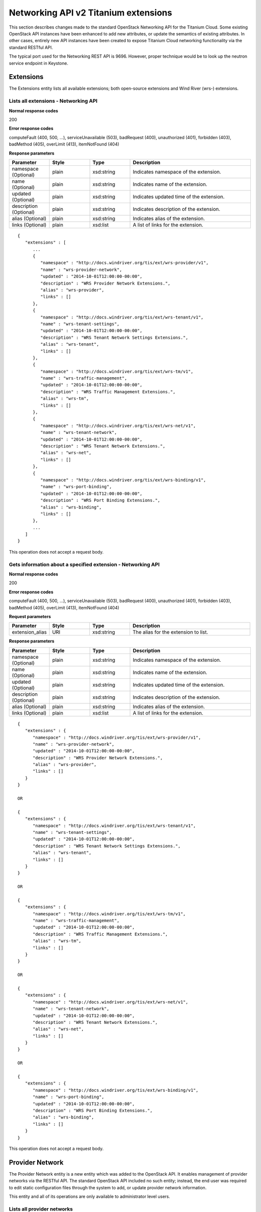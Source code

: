 ﻿====================================================
Networking API v2 Titanium extensions
====================================================

This section describes changes made to the standard OpenStack Networking
API for the Titanium Cloud. Some existing OpenStack API instances have
been enhanced to add new attributes, or update the semantics of existing
attributes. In other cases, entirely new API instances have been created
to expose Titanium Cloud networking functionality via the standard
RESTful API.

The typical port used for the Networking REST API is 9696. However,
proper technique would be to look up the neutron service endpoint in
Keystone.

-----------
Extensions
-----------

The Extensions entity lists all available extensions; both open-source
extensions and Wind River (wrs-) extensions.

*************************************
Lists all extensions - Networking API
*************************************

.. rest_method:: GET /v2.0/extensions

**Normal response codes**

200

**Error response codes**

computeFault (400, 500, ...), serviceUnavailable (503), badRequest (400),
unauthorized (401), forbidden (403), badMethod (405), overLimit (413),
itemNotFound (404)

**Response parameters**

.. csv-table::
   :header: "Parameter", "Style", "Type", "Description"
   :widths: 20, 20, 20, 60

   "namespace (Optional)", "plain", "xsd:string", "Indicates namespace of the extension."
   "name (Optional)", "plain", "xsd:string", "Indicates name of the extension."
   "updated (Optional)", "plain", "xsd:string", "Indicates updated time of the extension."
   "description (Optional)", "plain", "xsd:string", "Indicates description of the extension."
   "alias (Optional)", "plain", "xsd:string", "Indicates alias of the extension."
   "links (Optional)", "plain", "xsd:list", "A list of links for the extension."

::

   {
      "extensions" : [
         ...
         {
            "namespace" : "http://docs.windriver.org/tis/ext/wrs-provider/v1",
            "name" : "wrs-provider-network",
            "updated" : "2014-10-01T12:00:00-00:00",
            "description" : "WRS Provider Network Extensions.",
            "alias" : "wrs-provider",
            "links" : []
         },
         {
            "namespace" : "http://docs.windriver.org/tis/ext/wrs-tenant/v1",
            "name" : "wrs-tenant-settings",
            "updated" : "2014-10-01T12:00:00-00:00",
            "description" : "WRS Tenant Network Settings Extensions.",
            "alias" : "wrs-tenant",
            "links" : []
         },
         {
            "namespace" : "http://docs.windriver.org/tis/ext/wrs-tm/v1",
            "name" : "wrs-traffic-management",
            "updated" : "2014-10-01T12:00:00-00:00",
            "description" : "WRS Traffic Management Extensions.",
            "alias" : "wrs-tm",
            "links" : []
         },
         {
            "namespace" : "http://docs.windriver.org/tis/ext/wrs-net/v1",
            "name" : "wrs-tenant-network",
            "updated" : "2014-10-01T12:00:00-00:00",
            "description" : "WRS Tenant Network Extensions.",
            "alias" : "wrs-net",
            "links" : []
         },
         {
            "namespace" : "http://docs.windriver.org/tis/ext/wrs-binding/v1",
            "name" : "wrs-port-binding",
            "updated" : "2014-10-01T12:00:00-00:00",
            "description" : "WRS Port Binding Extensions.",
            "alias" : "wrs-binding",
            "links" : []
         },
         ...
      ]
   }

This operation does not accept a request body.

*************************************************************
Gets information about a specified extension - Networking API
*************************************************************

.. rest_method:: GET /v2.0/extensions/​{extension_alias}​

**Normal response codes**

200

**Error response codes**

computeFault (400, 500, ...), serviceUnavailable (503), badRequest (400),
unauthorized (401), forbidden (403), badMethod (405), overLimit (413),
itemNotFound (404)

**Request parameters**

.. csv-table::
   :header: "Parameter", "Style", "Type", "Description"
   :widths: 20, 20, 20, 60

   "extension_alias", "URI", "xsd:string", "The alias for the extension to list."

**Response parameters**

.. csv-table::
   :header: "Parameter", "Style", "Type", "Description"
   :widths: 20, 20, 20, 60

   "namespace (Optional)", "plain", "xsd:string", "Indicates namespace of the extension."
   "name (Optional)", "plain", "xsd:string", "Indicates name of the extension."
   "updated (Optional)", "plain", "xsd:string", "Indicates updated time of the extension."
   "description (Optional)", "plain", "xsd:string", "Indicates description of the extension."
   "alias (Optional)", "plain", "xsd:string", "Indicates alias of the extension."
   "links (Optional)", "plain", "xsd:list", "A list of links for the extension."

::

   {
      "extensions" : {
         "namespace" : "http://docs.windriver.org/tis/ext/wrs-provider/v1",
         "name" : "wrs-provider-network",
         "updated" : "2014-10-01T12:00:00-00:00",
         "description" : "WRS Provider Network Extensions.",
         "alias" : "wrs-provider",
         "links" : []
      }
   }

   OR

   {
      "extensions" : {
         "namespace" : "http://docs.windriver.org/tis/ext/wrs-tenant/v1",
         "name" : "wrs-tenant-settings",
         "updated" : "2014-10-01T12:00:00-00:00",
         "description" : "WRS Tenant Network Settings Extensions.",
         "alias" : "wrs-tenant",
         "links" : []
      }
   }

   OR

   {
      "extensions" : {
         "namespace" : "http://docs.windriver.org/tis/ext/wrs-tm/v1",
         "name" : "wrs-traffic-management",
         "updated" : "2014-10-01T12:00:00-00:00",
         "description" : "WRS Traffic Management Extensions.",
         "alias" : "wrs-tm",
         "links" : []
      }
   }

   OR

   {
      "extensions" : {
         "namespace" : "http://docs.windriver.org/tis/ext/wrs-net/v1",
         "name" : "wrs-tenant-network",
         "updated" : "2014-10-01T12:00:00-00:00",
         "description" : "WRS Tenant Network Extensions.",
         "alias" : "wrs-net",
         "links" : []
      }
   }

   OR

   {
      "extensions" : {
         "namespace" : "http://docs.windriver.org/tis/ext/wrs-binding/v1",
         "name" : "wrs-port-binding",
         "updated" : "2014-10-01T12:00:00-00:00",
         "description" : "WRS Port Binding Extensions.",
         "alias" : "wrs-binding",
         "links" : []
      }
   }

This operation does not accept a request body.

-----------------
Provider Network
-----------------

The Provider Network entity is a new entity which was added to the
OpenStack API. It enables management of provider networks via the
RESTful API. The standard OpenStack API included no such entity;
instead, the end user was required to edit static configuration files
through the system to add, or update provider network information.

This entity and all of its operations are only available to
administrator level users.

*****************************
Lists all provider networks
*****************************

.. rest_method:: GET /v2.0/wrs-provider/providernets

**Normal response codes**

200

**Error response codes**

computeFault (400, 500, ...), serviceUnavailable (503), badRequest (400),
unauthorized (401), forbidden (403), badMethod (405), overLimit (413),
itemNotFound (404)

**Response parameters**

.. csv-table::
   :header: "Parameter", "Style", "Type", "Description"
   :widths: 20, 20, 20, 60

   "providernets (Optional)", "plain", "xsd:list", "The list of provider networks."
   "description (Optional)", "plain", "xsd:string", "User defined description of the provider network."
   "id (Optional)", "plain", "csapi:UUID", "The unique UUID value of the provider network."
   "mtu (Optional)", "plain", "xsd:integer", "The maximum transmit unit (MTU) assigned to the provider network. Must be between 576 and 9216 bytes inclusively. The default value is 1500."
   "name (Optional)", "plain", "xsd:string", "The user defined name of the provider network."
   "ranges (Optional)", "plain", "xsd:list", "The list of segmentation ranges defined for this provider network. See the provider network range description for a description of range fields."
   "status (Optional)", "plain", "xsd:string", "The current status of the provider network. Returns ``ACTIVE`` if at least one compute node has a data interface associated to this provider network and is available. "

::

   {
       "providernets": [
           {
               "description": "Group0 provider networks for data1 interfaces",
               "id": "b67d40aa-3651-4dd6-886f-4bff5caa266e",
               "mtu": 1500,
               "name": "group0-data1",
               "ranges": [
                   {
                       "description": "tenant2 reserved networks",
                       "id": "a8184bf7-b683-4bc1-a70c-dae34391344c",
                       "maximum": 631,
                       "minimum": 616,
                       "name": "group0-tenant2",
                       "shared": false,
                       "tenant_id": "d8753af85cef49a4bf5f95208c4957f3"
                   }
               ],
               "status": "ACTIVE",
               "type": "vlan",
               "vlan_transparent": false,
           },
           {
               "description": "Group0 provider networks for data0 interfaces",
               "id": "c496c429-cb52-4d4b-9171-b4b31fa91a80",
               "mtu": 1500,
               "name": "group0-data0",
               "ranges": [
                   {
                       "description": "Shared internal networks",
                       "id": "f3e1bc29-29f7-4ee0-a78d-9c3d7a0f53e5",
                       "maximum": 731,
                       "minimum": 700,
                       "name": "group0-shared",
                       "shared": true,
                       "tenant_id": null
                   },
                   {
                       "description": "External network access",
                       "id": "35ef3460-700a-48a3-8df9-145eb68fcd31",
                       "maximum": 10,
                       "minimum": 10,
                       "name": "group0-external",
                       "shared": true,
                       "tenant_id": null
                   },
                   {
                       "description": "tenant1 reserved networks",
                       "id": "736b0c0d-945b-4a17-9fe4-cf02a5327132",
                       "maximum": 615,
                       "minimum": 600,
                       "name": "group0-tenant1",
                       "shared": false,
                       "tenant_id": "0590d9fa3dd74bfe9bdf7ed4e5331a10"
                   }
               ],
               "status": "ACTIVE",
               "type": "vlan",
               "vlan_transparent": false,
           }
       ]
   }

This operation does not accept a request body.

**************************************************************
Shows detailed information about a specific provider network
**************************************************************

.. rest_method:: GET /v2.0/wrs-provider/providernets/​{providernet_id}​

**Normal response codes**

200

**Error response codes**

computeFault (400, 500, ...), serviceUnavailable (503), badRequest (400),
unauthorized (401), forbidden (403), badMethod (405), overLimit (413),
itemNotFound (404)

**Request parameters**

.. csv-table::
   :header: "Parameter", "Style", "Type", "Description"
   :widths: 20, 20, 20, 60

   "providernet_id", "URI", "csapi:UUID", "The ID for a provider network."

**Response parameters**

.. csv-table::
   :header: "Parameter", "Style", "Type", "Description"
   :widths: 20, 20, 20, 60

   "description (Optional)", "plain", "xsd:string", "User defined description of the provider network."
   "id (Optional)", "plain", "csapi:UUID", "The unique UUID value of the provider network."
   "mtu (Optional)", "plain", "xsd:integer", "The maximum transmit unit (MTU) assigned to the provider network. Must be between 576 and 9216 bytes inclusively. The default value is 1500."
   "name (Optional)", "plain", "xsd:string", "The user defined name of the provider network."
   "ranges (Optional)", "plain", "xsd:list", "The list of segmentation ranges defined for this provider network. See the provider network range description for a description of range fields."
   "status (Optional)", "plain", "xsd:string", "The current status of the provider network. Returns ``ACTIVE`` if at least one compute node has a data interface associated to this provider network and is available. "

::

   {
       "providernet": {
           "description": "Group0 provider networks for data1 interfaces",
           "id": "b67d40aa-3651-4dd6-886f-4bff5caa266e",
           "mtu": 1500,
           "name": "group0-data1",
           "ranges": [
               {
                   "description": "tenant2 reserved networks",
                   "id": "a8184bf7-b683-4bc1-a70c-dae34391344c",
                   "maximum": 631,
                   "minimum": 616,
                   "name": "group0-tenant2",
                   "shared": false,
                   "tenant_id": "d8753af85cef49a4bf5f95208c4957f3"
               }
           ],
           "status": "ACTIVE",
           "type": "vlan",
           "vlan_transparent": false,
       }
   }

This operation does not accept a request body.

****************************
Creates a provider network
****************************

.. rest_method:: POST /v2.0/wrs-provider/providernets

**Normal response codes**

200

**Error response codes**

badMediaType (415), NetworkNotFound (400)

**Request parameters**

.. csv-table::
   :header: "Parameter", "Style", "Type", "Description"
   :widths: 20, 20, 20, 60

   "description (Optional)", "plain", "xsd:string", "User defined description of the provider network."
   "name (Optional)", "plain", "xsd:string", "The user defined name of the provider network."
   "type (Optional)", "plain", "xsd:string", "The encapsulation type of the provider network. Valid values are: ``vlan``, ``flat``"
   "vlan_transparent (Optional)", "plain", "xsd:bool", "Specifies whether VLAN transparent network are supported on this provider network."

**Response parameters**

.. csv-table::
   :header: "Parameter", "Style", "Type", "Description"
   :widths: 20, 20, 20, 60

   "description (Optional)", "plain", "xsd:string", "User defined description of the provider network."
   "id (Optional)", "plain", "csapi:UUID", "The unique UUID value of the provider network."
   "mtu (Optional)", "plain", "xsd:integer", "The maximum transmit unit (MTU) assigned to the provider network. Must be between 576 and 9216 bytes inclusively. The default value is 1500."
   "name (Optional)", "plain", "xsd:string", "The user defined name of the provider network."
   "ranges (Optional)", "plain", "xsd:list", "The list of segmentation ranges defined for this provider network. See the provider network range description for a description of range fields."
   "status (Optional)", "plain", "xsd:string", "The current status of the provider network. Returns ``ACTIVE`` if at least one compute node has a data interface associated to this provider network and is available. "

::

   {
       "providernet": {
           "description": "A sample provider network",
           "name": "test",
           "type": "vlan",
           "vlan_transparent": false,
       }
   }

::

   {
       "providernet": {
           "description": "A sample provider network",
           "id": "4da9e42c-e556-470c-8e92-cbd19bcc6a10",
           "mtu": 1500,
           "name": "test",
           "ranges": [],
           "status": "DOWN",
           "type": "vlan",
           "vlan_transparent": false,
       }
   }

**************************************
Modifies a specific provider network
**************************************

.. rest_method:: PUT /v2.0/wrs-provider/providernets/​{providernet_id}​

**Normal response codes**

200

**Error response codes**

badMediaType (415), NetworkNotFound (400)

**Request parameters**

.. csv-table::
   :header: "Parameter", "Style", "Type", "Description"
   :widths: 20, 20, 20, 60

   "providernet_id", "URI", "csapi:UUID", "The ID for a provider network."
   "description (Optional)", "plain", "xsd:string", "User defined description of the provider network."
   "vlan_transparent (Optional)", "plain", "xsd:bool", "Specifies whether VLAN transparent network are supported on this provider network."

**Response parameters**

.. csv-table::
   :header: "Parameter", "Style", "Type", "Description"
   :widths: 20, 20, 20, 60

   "description (Optional)", "plain", "xsd:string", "User defined description of the provider network."
   "id (Optional)", "plain", "csapi:UUID", "The unique UUID value of the provider network."
   "mtu (Optional)", "plain", "xsd:integer", "The maximum transmit unit (MTU) assigned to the provider network. Must be between 576 and 9216 bytes inclusively. The default value is 1500."
   "name (Optional)", "plain", "xsd:string", "The user defined name of the provider network."
   "ranges (Optional)", "plain", "xsd:list", "The list of segmentation ranges defined for this provider network. See the provider network range description for a description of range fields."
   "status (Optional)", "plain", "xsd:string", "The current status of the provider network. Returns ``ACTIVE`` if at least one compute node has a data interface associated to this provider network and is available. "

::

   {
       "providernet": {
           "description": "Another sample provider network"
       }
   }

::

   {
       "providernet": {
           "description": "Another sample provider network",
           "id": "4da9e42c-e556-470c-8e92-cbd19bcc6a10",
           "mtu": 1500,
           "name": "test",
           "ranges": [],
           "status": "DOWN",
           "type": "vlan",
           "vlan_transparent": false,
       }
   }

*************************************
Deletes a specific provider network
*************************************

.. rest_method:: DELETE /v2.0/wrs-provider/providernets/​{providernet_id}​

**Normal response codes**

204

**Request parameters**

.. csv-table::
   :header: "Parameter", "Style", "Type", "Description"
   :widths: 20, 20, 20, 60

   "providernet_id", "URI", "csapi:UUID", "The ID for a provider network."

This operation does not accept a request body.

*****************************************************************************************************************************************
Lists networks that are implemented by a given provider network. Each network is listed with its assigned provider network segmentation
*****************************************************************************************************************************************

.. rest_method:: GET /v2.0/wrs-provider/providernets/​{providernet_id}​/providernet-bindings

identifier. If the network has any tagged subnets then they will be
listed as separate entities with their corresponding provider network
segmentation identifier.

**Normal response codes**

200

**Error response codes**

itemNotFound (401)

**Request parameters**

.. csv-table::
   :header: "Parameter", "Style", "Type", "Description"
   :widths: 20, 20, 20, 60

   "providernet_id", "URI", "csapi:UUID", "The ID for a provider network."

**Response parameters**

.. csv-table::
   :header: "Parameter", "Style", "Type", "Description"
   :widths: 20, 20, 20, 60

   "networks (Optional)", "plain", "xsd:list", "The list of tenant networks."
   "id (Optional)", "plain", "csapi:UUID", "The unique UUID value of the tenant network."
   "name (Optional)", "plain", "xsd:string", "The user defined name of the tenant network."
   "providernet_type (Optional)", "plain", "xsd:string", "The encapsulation type of the provider network."
   "segmentation_id (Optional)", "plain", "xsd:integer", "The provider network segmentation identifier that is assigned to this tenant network. If the ``vlan_id`` attribute is non-zero then the ``segmentation_id`` represents that identifier which has been associated to a tagged subnet on the listed tenant network."
   "vlan_id (Optional)", "plain", "xsd:integer", "The VLAN identifier which has been configured on the tenant subnet."

::

   {
       "networks": [
           {
               "id": "2c0896cf-d118-4dca-9760-b4d97e3c7ec3",
               "name": "tenant1-net0",
               "providernet_type": "vlan",
               "segmentation_id": 601,
               "vlan_id": 0
           },
           {
               "id": "7e5ed852-a990-4fc5-89a2-b17093ca1982",
               "name": "internal0-net0",
               "providernet_type": "vlan",
               "segmentation_id": 700,
               "vlan_id": 0
           },
           {
               "id": "b9475152-11d3-4bda-95c7-fb26a3ad3876",
               "name": "external-net0",
               "providernet_type": "vlan",
               "segmentation_id": 10,
               "vlan_id": 0
           },
           {
               "id": "f652780a-7a9d-4667-8df4-5c8632728be9",
               "name": "tenant1-mgmt-net",
               "providernet_type": "vlan",
               "segmentation_id": 600,
               "vlan_id": 0
           }
       ]
   }

This operation does not accept a request body.

-----------------------
Provider Network Range
-----------------------

The Provider Network Range entity is a new entity which was added to the
OpenStack API. It enables management of provider network segmentation
ranges via the RESTful API. The standard OpenStack API included no such
entity; instead, the end user was required to edit static configuration
files through the system to add, or update provider network segmentation
ranges.

This entity and all of its operations are only available to
administrator level users.

***********************************
Lists all provider network ranges
***********************************

.. rest_method:: GET /v2.0/wrs-provider/providernet-ranges

**Normal response codes**

200

**Error response codes**

computeFault (400, 500, ...), serviceUnavailable (503), badRequest (400),
unauthorized (401), forbidden (403), badMethod (405), overLimit (413),
itemNotFound (404)

**Response parameters**

.. csv-table::
   :header: "Parameter", "Style", "Type", "Description"
   :widths: 20, 20, 20, 60

   "providernetranges (Optional)", "plain", "xsd:list", "The list of provider network ranges."
   "description (Optional)", "plain", "xsd:string", "User defined description of the provider network segmentation range."
   "id (Optional)", "plain", "csapi:UUID", "The unique UUID value of the provider network segmentation range."
   "maximum (Optional)", "plain", "xsd:integer", "The upper bound of the segmentation range (inclusive)."
   "minimum (Optional)", "plain", "xsd:integer", "The lower bound of the segmentation range (inclusive)."
   "name (Optional)", "plain", "xsd:string", "The user defined name of the provider network segmentation range."
   "providernet_id (Optional)", "plain", "csapi:UUID", "The unique UUID of the parent provider network."
   "providernet_name (Optional)", "plain", "xsd:string", "The user defined name of the parent provider network."
   "shared (Optional)", "plain", "xsd:bool", "The shared attribute indicates that the range is available to any tenant."
   "tenant_id (Optional)", "plain", "csapi:UUID", "The unique UUID of the tenant which owns the range. Only valid if the shared attribute is False."

::

   {
       "providernet_ranges": [
           {
               "description": "Shared internal networks",
               "id": "f3e1bc29-29f7-4ee0-a78d-9c3d7a0f53e5",
               "maximum": 731,
               "minimum": 700,
               "name": "group0-shared",
               "providernet_id": "c496c429-cb52-4d4b-9171-b4b31fa91a80",
               "providernet_name": "group0-data0",
               "shared": true,
               "tenant_id": null
           },
           {
               "description": "External network access",
               "id": "35ef3460-700a-48a3-8df9-145eb68fcd31",
               "maximum": 10,
               "minimum": 10,
               "name": "group0-external",
               "providernet_id": "c496c429-cb52-4d4b-9171-b4b31fa91a80",
               "providernet_name": "group0-data0",
               "shared": true,
               "tenant_id": null
           },
           {
               "description": "tenant1 reserved networks",
               "id": "736b0c0d-945b-4a17-9fe4-cf02a5327132",
               "maximum": 615,
               "minimum": 600,
               "name": "group0-tenant1",
               "providernet_id": "c496c429-cb52-4d4b-9171-b4b31fa91a80",
               "providernet_name": "group0-data0",
               "shared": false,
               "tenant_id": "0590d9fa3dd74bfe9bdf7ed4e5331a10"
           },
           {
               "description": "tenant2 reserved networks",
               "id": "a8184bf7-b683-4bc1-a70c-dae34391344c",
               "maximum": 631,
               "minimum": 616,
               "name": "group0-tenant2",
               "providernet_id": "b67d40aa-3651-4dd6-886f-4bff5caa266e",
               "providernet_name": "group0-data1",
               "shared": false,
               "tenant_id": "d8753af85cef49a4bf5f95208c4957f3"
           },
           {
               "description": "A sample provider network segmentation range",
               "id": "bdf07406-a867-42e5-9533-5100c4a3f2ba",
               "maximum": 100,
               "minimum": 1,
               "name": "test-range-0",
               "providernet_id": "239ffb19-bad8-4b05-9194-aa8399816a36",
               "providernet_name": "test",
               "shared": true,
               "tenant_id": null
           }
       ]
   }

This operation does not accept a request body.

*********************************************************************
Shows detailed information about a specific provider network range
*********************************************************************

.. rest_method:: GET /v2.0/wrs-provider/providernet-ranges/​{providernet-range_id}​

**Normal response codes**

200

**Error response codes**

computeFault (400, 500, ...), serviceUnavailable (503), badRequest (400),
unauthorized (401), forbidden (403), badMethod (405), overLimit (413),
itemNotFound (404)

**Request parameters**

.. csv-table::
   :header: "Parameter", "Style", "Type", "Description"
   :widths: 20, 20, 20, 60

   "providernetrange_id", "URI", "csapi:UUID", "The ID for a provider network segmentation range."

**Response parameters**

.. csv-table::
   :header: "Parameter", "Style", "Type", "Description"
   :widths: 20, 20, 20, 60

   "description (Optional)", "plain", "xsd:string", "User defined description of the provider network segmentation range."
   "id (Optional)", "plain", "csapi:UUID", "The unique UUID value of the provider network segmentation range."
   "maximum (Optional)", "plain", "xsd:integer", "The upper bound of the segmentation range (inclusive)."
   "minimum (Optional)", "plain", "xsd:integer", "The lower bound of the segmentation range (inclusive)."
   "name (Optional)", "plain", "xsd:string", "The user defined name of the provider network segmentation range."
   "providernet_id (Optional)", "plain", "csapi:UUID", "The unique UUID of the parent provider network."
   "providernet_name (Optional)", "plain", "xsd:string", "The user defined name of the parent provider network."
   "shared (Optional)", "plain", "xsd:bool", "The shared attribute indicates that the range is available to any tenant."
   "tenant_id (Optional)", "plain", "csapi:UUID", "The unique UUID of the tenant which owns the range. Only valid if the shared attribute is False."

::

   {
       "providernet_range": {
           "description": "A sample provider network segmentation range",
           "id": "bdf07406-a867-42e5-9533-5100c4a3f2ba",
           "maximum": 100,
           "minimum": 1,
           "name": "test-range-0",
           "providernet_id": "239ffb19-bad8-4b05-9194-aa8399816a36",
           "providernet_name": "test",
           "shared": true,
           "tenant_id": null
       }
   }

This operation does not accept a request body.

**********************************
Creates a provider network range
**********************************

.. rest_method:: POST /v2.0/wrs-provider/providernet-ranges

**Normal response codes**

200

**Error response codes**

badMediaType (415), NetworkNotFound (400)

**Request parameters**

.. csv-table::
   :header: "Parameter", "Style", "Type", "Description"
   :widths: 20, 20, 20, 60

   "description (Optional)", "plain", "xsd:string", "User defined description of the provider network segmentation range."
   "maximum (Optional)", "plain", "xsd:integer", "The upper bound of the segmentation range (inclusive)."
   "minimum (Optional)", "plain", "xsd:integer", "The lower bound of the segmentation range (inclusive)."
   "name (Optional)", "plain", "xsd:string", "The user defined name of the provider network segmentation range."

**Response parameters**

.. csv-table::
   :header: "Parameter", "Style", "Type", "Description"
   :widths: 20, 20, 20, 60

   "description (Optional)", "plain", "xsd:string", "User defined description of the provider network segmentation range."
   "id (Optional)", "plain", "csapi:UUID", "The unique UUID value of the provider network segmentation range."
   "maximum (Optional)", "plain", "xsd:integer", "The upper bound of the segmentation range (inclusive)."
   "minimum (Optional)", "plain", "xsd:integer", "The lower bound of the segmentation range (inclusive)."
   "name (Optional)", "plain", "xsd:string", "The user defined name of the provider network segmentation range."
   "providernet_id (Optional)", "plain", "csapi:UUID", "The unique UUID of the parent provider network."
   "providernet_name (Optional)", "plain", "xsd:string", "The user defined name of the parent provider network."
   "shared (Optional)", "plain", "xsd:bool", "The shared attribute indicates that the range is available to any tenant."
   "tenant_id (Optional)", "plain", "csapi:UUID", "The unique UUID of the tenant which owns the range. Only valid if the shared attribute is False."

::

   {
       "providernet_range": {
           "description": "A sample provider network segmentation range",
           "maximum": "100",
           "minimum": "1",
           "name": "test-range-0",
           "providernet_id": "239ffb19-bad8-4b05-9194-aa8399816a36",
           "shared": true
       }
   }

::

   {
       "providernet_range": {
           "description": "A sample provider network segmentation range",
           "id": "bdf07406-a867-42e5-9533-5100c4a3f2ba",
           "maximum": "100",
           "minimum": "1",
           "name": "test-range-0",
           "providernet_id": "239ffb19-bad8-4b05-9194-aa8399816a36",
           "providernet_name": "test",
           "shared": true,
           "tenant_id": null
       }
   }

*********************************************
Modifies a specific provider network range
*********************************************

.. rest_method:: PUT /v2.0/wrs-provider/providernet-ranges/​{providernet-range_id}​

**Normal response codes**

200

**Error response codes**

badMediaType (415), NetworkNotFound (400)

**Request parameters**

.. csv-table::
   :header: "Parameter", "Style", "Type", "Description"
   :widths: 20, 20, 20, 60

   "providernetrange_id", "URI", "csapi:UUID", "The ID for a provider network segmentation range."
   "description (Optional)", "plain", "xsd:string", "User defined description of the provider network segmentation range."
   "maximum (Optional)", "plain", "xsd:integer", "The upper bound of the segmentation range (inclusive)."
   "minimum (Optional)", "plain", "xsd:integer", "The lower bound of the segmentation range (inclusive)."

**Response parameters**

.. csv-table::
   :header: "Parameter", "Style", "Type", "Description"
   :widths: 20, 20, 20, 60

   "description (Optional)", "plain", "xsd:string", "User defined description of the provider network segmentation range."
   "id (Optional)", "plain", "csapi:UUID", "The unique UUID value of the provider network segmentation range."
   "maximum (Optional)", "plain", "xsd:integer", "The upper bound of the segmentation range (inclusive)."
   "minimum (Optional)", "plain", "xsd:integer", "The lower bound of the segmentation range (inclusive)."
   "name (Optional)", "plain", "xsd:string", "The user defined name of the provider network segmentation range."
   "providernet_id (Optional)", "plain", "csapi:UUID", "The unique UUID of the parent provider network."
   "providernet_name (Optional)", "plain", "xsd:string", "The user defined name of the parent provider network."
   "shared (Optional)", "plain", "xsd:bool", "The shared attribute indicates that the range is available to any tenant."
   "tenant_id (Optional)", "plain", "csapi:UUID", "The unique UUID of the tenant which owns the range. Only valid if the shared attribute is False."

::

   {
       "providernet_range": {
           "maximum": "1099",
           "minimum": "1000",
           "description": "VLAN identifiers reserved for tenant1"
       }
   }

::

   {
       "providernet_range": {
           "description": null,
           "id": "fe24481a-303f-4cd9-a0ac-76c2e4a9bcc8",
           "maximum": "1099",
           "minimum": "1000",
           "name": "test-range-0",
           "providernet_id": "c496c429-cb52-4d4b-9171-b4b31fa91a80",
           "providernet_name": "group0-data0",
           "shared": false,
           "tenant_id": "206f147dcf72421fa6829e33bfb34637"
       }
   }

********************************************
Deletes a specific provider network range
********************************************

.. rest_method:: DELETE /v2.0/wrs-provider/providernet-ranges/​{providernet-range_id}​

**Normal response codes**

204

**Request parameters**

.. csv-table::
   :header: "Parameter", "Style", "Type", "Description"
   :widths: 20, 20, 20, 60

   "providernetrange_id", "URI", "csapi:UUID", "The ID for a provider network segmentation range."

This operation does not accept a request body.

----------------------
Provider Network Type
----------------------

The Provider Network Type entity is a new entity which was added to the
OpenStack API. It exists simply to allow the end user to query which
provider network types are supported by the system.

This entity and all of its operations are only available to
administrator level users.

***************************************
Lists all supported providernet types
***************************************

.. rest_method:: GET /v2.0/wrs-provider/providernet-types

Insert extra description here, if required.

**Normal response codes**

200

**Error response codes**

computeFault (400, 500, ...), serviceUnavailable (503), badRequest (400),
unauthorized (401), forbidden (403), badMethod (405), overLimit (413),
itemNotFound (404)

**Response parameters**

.. csv-table::
   :header: "Parameter", "Style", "Type", "Description"
   :widths: 20, 20, 20, 60

   "providernettypes (Optional)", "plain", "xsd:list", "The list of supported providernet types."
   "description (Optional)", "plain", "xsd:string", "System description of the provider network type."
   "type (Optional)", "plain", "xsd:string", "The encapsulation type of the provider network. Valid values are: ``vlan``, ``flat``"

::

   {
       "providernet_types": [
           {
               "description": "Ethernet network without additional encapsulation",
               "type": "flat"
           },
           {
               "description": "802.1q encapsulated Ethernet network",
               "type": "vlan"
           }
       ]
   }

This operation does not accept a request body.

-----------------------------------
Provider Network Connectivity Test
-----------------------------------

The Provider Network Connectivity Test entity is a new entity which was
added to the OpenStack API. It enables the verification of provider
network connectivity between compute nodes.

This entity and all of its operations are only available to
administrator level users.

*************************************************
Lists results of providernet connectivity tests
*************************************************

.. rest_method:: GET /v2.0/wrs-provider/providernet-connectivity-tests

**Normal response codes**

200

**Error response codes**

computeFault (400, 500, ...), serviceUnavailable (503), badRequest (400),
unauthorized (401), forbidden (403), badMethod (405), overLimit (413),
itemNotFound (404)

**Response parameters**

.. csv-table::
   :header: "Parameter", "Style", "Type", "Description"
   :widths: 20, 20, 20, 60

   "providernet_connectivity_tests (Optional)", "plain", "xsd:list", "List of providernet connectivity test results."

::

   {
      "providernet_connectivity_tests":[
         {
            "status":"PASS",
            "segmentation_id":"10",
            "updated_at":"2016-04-12 17:11:34.515416",
            "host_name":"compute-1",
            "providernet_id":"fc210630-7bb5-4ad2-a7e3-a4b752a8377b",
            "host_id":"da6e8822-49ed-43f7-a5e4-90db837ffb2e",
            "providernet_name":"physnet0",
            "audit_uuid":"c3278c0b-660b-4152-a756-4eab241c1627",
            "type":"vlan",
            "message":""
         },
         {
            "status":"PASS",
            "segmentation_id":"10",
            "updated_at":"2016-04-12 17:11:34.511279",
            "host_name":"compute-0",
            "providernet_id":"fc210630-7bb5-4ad2-a7e3-a4b752a8377b",
            "host_id":"3c349ef5-d5f1-4bb1-9742-3538b6e9a352",
            "providernet_name":"physnet0",
            "audit_uuid":"c3278c0b-660b-4152-a756-4eab241c1627",
            "type":"vlan",
            "message":""
         }
      ]
   }

This operation does not accept a request body.

*****************************************************************************
Schedule providernet connectivity test to be run, and return scheduled UUID
*****************************************************************************

.. rest_method:: POST /v2.0/wrs-provider/providernet-connectivity-tests

**Normal response codes**

200

**Error response codes**

badMediaType (415), NetworkNotFound (400)

**Request parameters**

.. csv-table::
   :header: "Parameter", "Style", "Type", "Description"
   :widths: 20, 20, 20, 60

   "providernet_name (Optional)", "plain", "xsd:string", "Run audit for a given providernet identified by name."
   "providernet_id (Optional)", "plain", "xsd:string", "Run audit for a given providernet identified by ID."
   "host_name (Optional)", "plain", "xsd:string", "Run audit for all providernets on a given host identified by name."
   "host_id (Optional)", "plain", "xsd:string", "Run audit for all providernets on a given host identified by ID."
   "segmentation_id (Optional)", "plain", "xsd:string", "Restrict audit to these segmentation IDs."

**Response parameters**

.. csv-table::
   :header: "Parameter", "Style", "Type", "Description"
   :widths: 20, 20, 20, 60

   "audit_uuid (Optional)", "plain", "xsd:string", "Unique ID assigned to the audit."

::

   {
      "providernet_connectivity_test":{
         "segmentation_id":null,
         "host_name":null,
         "providernet_id":null
      }
   }

::

   {
      "providernet_connectivity_test":{
         "audit_uuid":"12a9f9c2-ca3b-4b56-b463-5755022c8d16"
      }
   }

----------------
Tenant Settings
----------------

The Tenant Settings entity is a new entity which was added to the
OpenStack API. It enables management of features or system behaviours on
a per-tenant basis by the administrator.

This entity and all of its operations are only available to
administrator level users.

***********************************
Lists all tenant network settings
***********************************

.. rest_method:: GET /v2.0/wrs-tenant/settings

**Normal response codes**

200

**Error response codes**

computeFault (400, 500, ...), serviceUnavailable (503), badRequest (400),
unauthorized (401), forbidden (403), badMethod (405), overLimit (413),
itemNotFound (404)

**Response parameters**

.. csv-table::
   :header: "Parameter", "Style", "Type", "Description"
   :widths: 20, 20, 20, 60

   "settings (Optional)", "plain", "xsd:list", "The list of tenant network settings."
   "mac_filtering (Optional)", "plain", "xsd:bool", "The state of the source MAC filtering feature for the specified tenant. The current state of the feature only affects newly launched VM instances."
   "tenant_id (Optional)", "plain", "csapi:UUID", "The unique UUID of the tenant."

::

   {
       "settings": [
           {
               "mac_filtering": false,
               "tenant_id": "0590d9fa3dd74bfe9bdf7ed4e5331a10"
           },
           {
               "mac_filtering": false,
               "tenant_id": "d8753af85cef49a4bf5f95208c4957f3"
           }
       ]
   }

This operation does not accept a request body.

********************************************************************
Shows detailed information about a specific tenant network setting
********************************************************************

.. rest_method:: GET /v2.0/wrs-tenant/settings/​{tenant_id}​

**Normal response codes**

200

**Error response codes**

computeFault (400, 500, ...), serviceUnavailable (503), badRequest (400),
unauthorized (401), forbidden (403), badMethod (405), overLimit (413),
itemNotFound (404)

**Request parameters**

.. csv-table::
   :header: "Parameter", "Style", "Type", "Description"
   :widths: 20, 20, 20, 60

   "tenant_id", "URI", "csapi:UUID", "The ID for a tenant."

**Response parameters**

.. csv-table::
   :header: "Parameter", "Style", "Type", "Description"
   :widths: 20, 20, 20, 60

   "mac_filtering (Optional)", "plain", "xsd:bool", "The state of the source MAC filtering feature for the specified tenant. The current state of the feature only affects newly launched VM instances."
   "tenant_id (Optional)", "plain", "csapi:UUID", "The unique UUID of the tenant."

::

   {
       "setting": {
           "mac_filtering": false
       }
   }

This operation does not accept a request body.

********************************************
Modifies a specific tenant network setting
********************************************

.. rest_method:: PUT /v2.0/wrs-tenant/settings/​{tenant_id}​

**Normal response codes**

200

**Error response codes**

badMediaType (415), NetworkNotFound (400)

**Request parameters**

.. csv-table::
   :header: "Parameter", "Style", "Type", "Description"
   :widths: 20, 20, 20, 60

   "tenant_id", "URI", "csapi:UUID", "The ID for a tenant."
   "mac_filtering (Optional)", "plain", "xsd:bool", "The state of the source MAC filtering feature for the specified tenant. The current state of the feature only affects newly launched VM instances."

**Response parameters**

.. csv-table::
   :header: "Parameter", "Style", "Type", "Description"
   :widths: 20, 20, 20, 60

   "mac_filtering (Optional)", "plain", "xsd:bool", "The state of the source MAC filtering feature for the specified tenant. The current state of the feature only affects newly launched VM instances."
   "tenant_id (Optional)", "plain", "csapi:UUID", "The unique UUID of the tenant."

::

   {
       "setting": {
           "mac_filtering": true
       }
   }

::

   {
       "setting": {
           "mac_filtering": true
       }
   }

*******************************************
Deletes a specific tenant network setting
*******************************************

.. rest_method:: DELETE /v2.0/wrs-tenant/settings/​{tenant_id}​

**Normal response codes**

204

**Request parameters**

.. csv-table::
   :header: "Parameter", "Style", "Type", "Description"
   :widths: 20, 20, 20, 60

   "tenant_id", "URI", "csapi:UUID", "The ID for a tenant."

This operation does not accept a request body.

-------------
QOS Policies
-------------

The QOS entity is a new entity which was added to the OpenStack API. It
enables management of Quality of Service policies and profiles via the
RESTful API. QOS policies can be created and maintained by the
administrator.

************************
Lists all QOS policies
************************

.. rest_method:: GET /v2.0/wrs-tm/qoses

**Normal response codes**

200

**Error response codes**

computeFault (400, 500, ...), serviceUnavailable (503), badRequest (400),
unauthorized (401), forbidden (403), badMethod (405), overLimit (413),
itemNotFound (404)

**Response parameters**

.. csv-table::
   :header: "Parameter", "Style", "Type", "Description"
   :widths: 20, 20, 20, 60

   "Qoses (Optional)", "plain", "xsd:list", "The list of QOS policies."
   "description (Optional)", "plain", "xsd:string", "The user defined description of the QoS policy."
   "id (Optional)", "plain", "csapi:UUID", "The unique UUID value of the QoS policy."
   "name (Optional)", "plain", "xsd:string", "The user defined name of the QoS policy."
   "policies (Optional)", "plain", "xsd:dict", "The set of scheduler policies and weights for the QoS policy."
   "tenant_id (Optional)", "plain", "csapi:UUID", "The unique UUID of the tenant to which this policy is assigned."

::

   {
       "qoses": [
           {
               "description": "tenant1 Management Network Policy",
               "id": "102c64e4-ad26-4610-ae39-f59e15fcb80c",
               "name": "tenant1-mgmt-qos",
               "policies": {
                   "scheduler": {
                       "weight": "8"
                   }
               },
               "tenant_id": "0590d9fa3dd74bfe9bdf7ed4e5331a10"
           },
           {
               "description": "tenant2 Management Network Policy",
               "id": "62970a9a-b093-4747-92dd-9de25616036a",
               "name": "tenant2-mgmt-qos",
               "policies": {
                   "scheduler": {
                       "weight": "8"
                   }
               },
               "tenant_id": "d8753af85cef49a4bf5f95208c4957f3"
           },
           {
               "description": "External Network Policy",
               "id": "d28e697c-c290-4895-b57c-ac7d38db9003",
               "name": "external-qos",
               "policies": {
                   "scheduler": {
                       "weight": "16"
                   }
               },
               "tenant_id": "206f147dcf72421fa6829e33bfb34637"
           }
       ]
   }

This operation does not accept a request body.

********************************************************
Shows detailed information about a specific QOS policy
********************************************************

.. rest_method:: GET /v2.0/wrs-tm/qoses/​{qos_id}​

**Normal response codes**

200

**Error response codes**

computeFault (400, 500, ...), serviceUnavailable (503), badRequest (400),
unauthorized (401), forbidden (403), badMethod (405), overLimit (413),
itemNotFound (404)

**Request parameters**

.. csv-table::
   :header: "Parameter", "Style", "Type", "Description"
   :widths: 20, 20, 20, 60

   "qos_id", "URI", "csapi:UUID", "The ID for a QOS Policy."

**Response parameters**

.. csv-table::
   :header: "Parameter", "Style", "Type", "Description"
   :widths: 20, 20, 20, 60

   "description (Optional)", "plain", "xsd:string", "The user defined description of the QoS policy."
   "id (Optional)", "plain", "csapi:UUID", "The unique UUID value of the QoS policy."
   "name (Optional)", "plain", "xsd:string", "The user defined name of the QoS policy."
   "policies (Optional)", "plain", "xsd:dict", "The set of scheduler policies and weights for the QoS policy."
   "tenant_id (Optional)", "plain", "csapi:UUID", "The unique UUID of the tenant to which this policy is assigned."

::

   {
       "qos": {
           "description": "tenant1 Management Network Policy",
           "id": "102c64e4-ad26-4610-ae39-f59e15fcb80c",
           "name": "tenant1-mgmt-qos",
           "policies": {
               "scheduler": {
                   "weight": "8"
               }
           },
           "tenant_id": "0590d9fa3dd74bfe9bdf7ed4e5331a10"
       }
   }

This operation does not accept a request body.

**********************
Creates a QOS policy
**********************

.. rest_method:: POST /v2.0/wrs-tm/qoses

**Normal response codes**

200

**Error response codes**

badMediaType (415), NetworkNotFound (400)

**Request parameters**

.. csv-table::
   :header: "Parameter", "Style", "Type", "Description"
   :widths: 20, 20, 20, 60

   "description (Optional)", "plain", "xsd:string", "The user defined description of the QoS policy."
   "name (Optional)", "plain", "xsd:string", "The user defined name of the QoS policy."
   "policies (Optional)", "plain", "xsd:dict", "The set of scheduler policies and weights for the QoS policy."
   "tenant_id (Optional)", "plain", "csapi:UUID", "The unique UUID of the tenant to which this policy is assigned."

**Response parameters**

.. csv-table::
   :header: "Parameter", "Style", "Type", "Description"
   :widths: 20, 20, 20, 60

   "description (Optional)", "plain", "xsd:string", "The user defined description of the QoS policy."
   "id (Optional)", "plain", "csapi:UUID", "The unique UUID value of the QoS policy."
   "name (Optional)", "plain", "xsd:string", "The user defined name of the QoS policy."
   "policies (Optional)", "plain", "xsd:dict", "The set of scheduler policies and weights for the QoS policy."
   "tenant_id (Optional)", "plain", "csapi:UUID", "The unique UUID of the tenant to which this policy is assigned."

::

   {
       "qos": {
           "description": "A sample QoS profile",
           "name": "test-qos-0",
           "policies": {
               "scheduler": {
                   "weight": "8"
               }
           },
           "tenant_id": "0590d9fa3dd74bfe9bdf7ed4e5331a10"
       }
   }

::

   {
       "qos": {
           "description": "A sample QoS profile",
           "id": "5e1841fa-c106-47ee-a736-e527478f1239",
           "name": "test-qos-0",
           "policies": {
               "scheduler": {
                   "weight": "8"
               }
           },
           "tenant_id": "0590d9fa3dd74bfe9bdf7ed4e5331a10"
       }
   }

********************************
Modifies a specific QOS policy
********************************

.. rest_method:: PUT /v2.0/wrs-tm/qoses/​{qos_id}​

**Normal response codes**

200

**Error response codes**

badMediaType (415), NetworkNotFound (400)

**Request parameters**

.. csv-table::
   :header: "Parameter", "Style", "Type", "Description"
   :widths: 20, 20, 20, 60

   "qos_id", "URI", "csapi:UUID", "The ID for a QOS Policy."
   "description (Optional)", "plain", "xsd:string", "The user defined description of the QoS policy."
   "policies (Optional)", "plain", "xsd:dict", "The set of scheduler policies and weights for the QoS policy."

**Response parameters**

.. csv-table::
   :header: "Parameter", "Style", "Type", "Description"
   :widths: 20, 20, 20, 60

   "description (Optional)", "plain", "xsd:string", "The user defined description of the QoS policy."
   "id (Optional)", "plain", "csapi:UUID", "The unique UUID value of the QoS policy."
   "name (Optional)", "plain", "xsd:string", "The user defined name of the QoS policy."
   "policies (Optional)", "plain", "xsd:dict", "The set of scheduler policies and weights for the QoS policy."
   "tenant_id (Optional)", "plain", "csapi:UUID", "The unique UUID of the tenant to which this policy is assigned."

::

   {
       "qos": {
           "description": "Another sample QoS profile",
           "policies": {
               "scheduler": {
                   "weight": "16"
               }
           }
       }
   }

::

   {
       "qos": {
           "description": "Another sample QoS profile",
           "id": "5e1841fa-c106-47ee-a736-e527478f1239",
           "name": "test-qos-0",
           "policies": {
               "scheduler": {
                   "weight": "16"
               }
           },
           "tenant_id": "0590d9fa3dd74bfe9bdf7ed4e5331a10"
       }
   }

*******************************
Deletes a specific QOS policy
*******************************

.. rest_method:: DELETE /v2.0/wrs-tm/qoses/​{qos_id}​

**Normal response codes**

204

**Request parameters**

.. csv-table::
   :header: "Parameter", "Style", "Type", "Description"
   :widths: 20, 20, 20, 60

   "qos_id", "URI", "csapi:UUID", "The ID for a QOS Policy."

This operation does not accept a request body.

--------
Network
--------

The Network entity is an existing OpenStack API. It has been extended to
add the following Titanium Cloud functionality.

-  A QOS policy can optionally be associated to a tenant network

-  The maximum transmit unit (MTU) of each tenant network is inherited
   from its associated provider network

-  The status of each tenant network is derived from the state of the
   DHCP server which services its subnets

***************************************************************************
Lists networks that are accessible to the tenant who submits the reequest
***************************************************************************

.. rest_method:: GET /v2.0/networks

This is an existing OpenStack API. The documentation that follows lists
only the fields that are new or modified. For a detailed description of
existing and unmodified fields please refer to the standard OpenStack
API documentation.

**Normal response codes**

200

**Error response codes**

itemNotFound (401)

**Response parameters**

.. csv-table::
   :header: "Parameter", "Style", "Type", "Description"
   :widths: 20, 20, 20, 60

   "networks (Optional)", "plain", "xsd:list", "The list of tenant networks."
   "wrs-tm:qos (Optional)", "plain", "csapi:UUID", "The unique UUID of the assigned QoS policy."
   "status (Optional)", "plain", "xsd:string", "Indicates whether the tenant network is ``ACTIVE`` or ``DOWN``. If the network is DHCP enabled then it can only be active if at least 1 DHCP agent is servicing the network. Titanium Cloud corrected the reporting of this status."

::

   {
       "networks": [
           {
               "admin_state_up": true,
               "id": "b9475152-11d3-4bda-95c7-fb26a3ad3876",
               "name": "external-net0",
               "mtu": 1500,
               "provider:network_type": "vlan",
               "provider:physical_network": "group0-data0",
               "provider:segmentation_id": 10,
               "wrs-tm:qos": "d28e697c-c290-4895-b57c-ac7d38db9003",
               "router:external": true,
               "shared": true,
               "status": "ACTIVE",
               "subnets": [
                   "b282ef86-2584-4a02-9b58-69d6233952a2"
               ],
               "tenant_id": "206f147dcf72421fa6829e33bfb34637"
           },
           {
               "admin_state_up": true,
               "id": "f652780a-7a9d-4667-8df4-5c8632728be9",
               "name": "tenant1-mgmt-net",
               "mtu": 1500,
               "provider:network_type": "vlan",
               "provider:physical_network": "group0-data0",
               "provider:segmentation_id": 600,
               "wrs-tm:qos": "102c64e4-ad26-4610-ae39-f59e15fcb80c",
               "router:external": false,
               "shared": false,
               "status": "ACTIVE",
               "subnets": [
                   "34efd537-7a72-4fcd-b837-9874caf34117"
               ],
               "tenant_id": "0590d9fa3dd74bfe9bdf7ed4e5331a10"
           },
           {
               "admin_state_up": true,
               "id": "9472a8ab-9205-43ef-a460-5f01f031791a",
               "name": "tenant2-mgmt-net",
               "mtu": 1500,
               "provider:network_type": "vlan",
               "provider:physical_network": "group0-data1",
               "provider:segmentation_id": 616,
               "wrs-tm:qos": "62970a9a-b093-4747-92dd-9de25616036a",
               "router:external": false,
               "shared": false,
               "status": "ACTIVE",
               "subnets": [
                   "9aa900f4-522b-4b83-ba93-57f7d92da5d5"
               ],
               "tenant_id": "d8753af85cef49a4bf5f95208c4957f3"
           },
           {
               "admin_state_up": true,
               "id": "7e5ed852-a990-4fc5-89a2-b17093ca1982",
               "name": "internal0-net0",
               "mtu": 1500,
               "provider:network_type": "vlan",
               "provider:physical_network": "group0-data0",
               "provider:segmentation_id": 700,
               "router:external": false,
               "shared": true,
               "status": "ACTIVE",
               "subnets": [
                   "ad791a3e-33cf-4d8d-b80f-91c87f97745e"
               ],
               "tenant_id": "206f147dcf72421fa6829e33bfb34637",
               "vlan_transparent": false,
           },
           {
               "admin_state_up": true,
               "id": "2c0896cf-d118-4dca-9760-b4d97e3c7ec3",
               "name": "tenant1-net0",
               "mtu": 1500,
               "provider:network_type": "vlan",
               "provider:physical_network": "group0-data0",
               "provider:segmentation_id": 601,
               "router:external": false,
               "shared": false,
               "status": "ACTIVE",
               "subnets": [
                   "bc269028-1862-4dde-ba2e-62a67d1af4e4",
                   "837aebc9-6c78-43e9-8124-168ba16adbc7"
               ],
               "tenant_id": "0590d9fa3dd74bfe9bdf7ed4e5331a10"
               "vlan_transparent": false,
           },
           {
               "admin_state_up": true,
               "id": "7a77e654-794a-4e19-9679-ac2733e19876",
               "name": "tenant2-net0",
               "mtu": 1500,
               "provider:network_type": "vlan",
               "provider:physical_network": "group0-data1",
               "provider:segmentation_id": 617,
               "router:external": false,
               "shared": false,
               "status": "ACTIVE",
               "subnets": [
                   "985806f5-9fd7-4d47-9da6-cb0c1316e63d"
               ],
               "tenant_id": "d8753af85cef49a4bf5f95208c4957f3"
               "vlan_transparent": false,
           }
       ]
   }

This operation does not accept a request body.

*******************************************
Shows information for a specified network
*******************************************

.. rest_method:: GET /v2.0/networks/​{network_id}​

This is an existing OpenStack API. The documentation that follows lists
only the fields that are new or modified. For a detailed description of
existing and unmodified fields please refer to the standard OpenStack
API documentation.

**Normal response codes**

200

**Error response codes**

itemNotFound (401), unauthorized (404)

**Request parameters**

.. csv-table::
   :header: "Parameter", "Style", "Type", "Description"
   :widths: 20, 20, 20, 60

   "network_id", "URI", "csapi:UUID", "The UUID for a network."

**Response parameters**

.. csv-table::
   :header: "Parameter", "Style", "Type", "Description"
   :widths: 20, 20, 20, 60

   "wrs-tm:qos (Optional)", "plain", "csapi:UUID", "The unique UUID of the assigned QoS policy."
   "status (Optional)", "plain", "xsd:string", "Indicates whether the tenant network is ``ACTIVE`` or ``DOWN``. If the network is DHCP enabled then it can only be active if at least 1 DHCP agent is servicing the network. Titanium Cloud corrected the reporting of this status."

::

   {
       "network": {
           "admin_state_up": true,
           "id": "e87e7438-8a07-4e82-a472-862bb7fa93ac",
           "name": "test-net-0",
           "mtu": 1500,
           "provider:network_type": "vlan",
           "provider:physical_network": "group0-data0",
           "provider:segmentation_id": 602,
           "wrs-tm:qos": "102c64e4-ad26-4610-ae39-f59e15fcb80c",
           "router:external": false,
           "shared": false,
           "status": "ACTIVE",
           "subnets": [],
           "tenant_id": "0590d9fa3dd74bfe9bdf7ed4e5331a10",
           "vlan_transparent": false,
       }
   }

This operation does not accept a request body.

-------
Subnet
-------

The Subnet entity is an existing OpenStack API. It has been extended to
add the following Titanium Cloud functionality.

-  A subnet can be configured to allow VLAN tagging by the VM instance.

*************************************************************************
Lists subnets that are accessible to the tenant who submits the request
*************************************************************************

.. rest_method:: GET /v2.0/subnets

This is an existing OpenStack API. The documentation that follows lists
only the fields that are new or modified. For a detailed description of
existing and unmodified fields please refer to the standard OpenStack
API documentation.

**Normal response codes**

200

**Error response codes**

itemNotFound (401)

**Response parameters**

.. csv-table::
   :header: "Parameter", "Style", "Type", "Description"
   :widths: 20, 20, 20, 60

   "subnets (Optional)", "plain", "xsd:list", "The list of subnets."
   "wrs-net:managed (Optional)", "plain", "xsd:bool", "Indicates whether IP address allocation is managed by the system or by the customer. If ``true`` then the system allocates IP addresses when ports are created and attached to VM instances. If ``false`` then the system will not assign any IP addresses automatically. This implies that if the system cannot allocate any IP addresses that it also cannot allocate a DHCP server, manage allocation pools, or server DNS nameservers or static routers."
   "wrs-provider:network_type (Optional)", "plain", "xsd:string", "The type of the provider network to which this subnet is assigned. <emphasis xmlns=""http://docbook.org/ns/docbook"" role=""bold"">Only visible to admin users.</emphasis>"
   "wrs-provider:physical_name (Optional)", "plain", "xsd:string", "The name of the provider network to which this subnet is assigned. <emphasis xmlns=""http://docbook.org/ns/docbook"" role=""bold"">Only visible to admin users.</emphasis>"
   "wrs-provider:segmentation_id (Optional)", "plain", "xsd:integer", "The provider network segmentation id to which this subnet is assigned. <emphasis xmlns=""http://docbook.org/ns/docbook"" role=""bold"">Only visible to admin users.</emphasis>"
   "wrs-net:vlan_id (Optional)", "plain", "xsd:integer", "The VLAN ID to be used in the VM instance. If the VLAN ID is 0 then all packets originated from the VM instance are expected to be untagged. If the VLAN ID value is non zero than it is expected that all packets originated by the VM must be tagged with the corresponding VLAN ID value. Any other value will be discarded by the host vswitch."

::

   {
       "subnets": [
           {
               "allocation_pools": [
                   {
                       "end": "192.168.1.254",
                       "start": "192.168.1.2"
                   }
               ],
               "cidr": "192.168.1.0/24",
               "dns_nameservers": [],
               "enable_dhcp": false,
               "gateway_ip": "192.168.1.1",
               "host_routes": [],
               "id": "b282ef86-2584-4a02-9b58-69d6233952a2",
               "ip_version": 4,
               "wrs-net:managed": true,
               "name": "external-subnet0",
               "network_id": "b9475152-11d3-4bda-95c7-fb26a3ad3876",
               "wrs-provider:network_type": "vlan",
               "wrs-provider:physical_network": "group0-data0",
               "wrs-provider:segmentation_id": 10,
               "tenant_id": "206f147dcf72421fa6829e33bfb34637",
               "wrs-net:vlan_id": 0
           },
           {
               "allocation_pools": [
                   {
                       "end": "192.168.201.50",
                       "start": "192.168.201.2"
                   }
               ],
               "cidr": "192.168.201.0/24",
               "dns_nameservers": [],
               "enable_dhcp": true,
               "gateway_ip": "192.168.201.1",
               "host_routes": [],
               "id": "9aa900f4-522b-4b83-ba93-57f7d92da5d5",
               "ip_version": 4,
               "wrs-net:managed": true,
               "name": "tenant2-mgmt-subnet",
               "network_id": "9472a8ab-9205-43ef-a460-5f01f031791a",
               "wrs-provider:network_type": "vlan",
               "wrs-provider:physical_network": "group0-data1",
               "wrs-provider:segmentation_id": 616,
               "tenant_id": "d8753af85cef49a4bf5f95208c4957f3",
               "wrs-net:vlan_id": 0
           },
           {
               "allocation_pools": [
                   {
                       "end": "192.168.101.50",
                       "start": "192.168.101.2"
                   }
               ],
               "cidr": "192.168.101.0/24",
               "dns_nameservers": [],
               "enable_dhcp": true,
               "gateway_ip": "192.168.101.1",
               "host_routes": [],
               "id": "34efd537-7a72-4fcd-b837-9874caf34117",
               "ip_version": 4,
               "wrs-net:managed": true,
               "name": "tenant1-mgmt-subnet",
               "network_id": "f652780a-7a9d-4667-8df4-5c8632728be9",
               "wrs-provider:network_type": "vlan",
               "wrs-provider:physical_network": "group0-data0",
               "wrs-provider:segmentation_id": 600,
               "tenant_id": "0590d9fa3dd74bfe9bdf7ed4e5331a10",
               "wrs-net:vlan_id": 0
           },
           {
               "allocation_pools": [],
               "cidr": "10.0.0.0/24",
               "dns_nameservers": [],
               "enable_dhcp": false,
               "gateway_ip": null,
               "host_routes": [],
               "id": "ad791a3e-33cf-4d8d-b80f-91c87f97745e",
               "ip_version": 4,
               "wrs-net:managed": false,
               "name": "internal0-subnet0-0",
               "network_id": "7e5ed852-a990-4fc5-89a2-b17093ca1982",
               "wrs-provider:network_type": "vlan",
               "wrs-provider:physical_network": "group0-data0",
               "wrs-provider:segmentation_id": 700,
               "tenant_id": "206f147dcf72421fa6829e33bfb34637",
               "wrs-net:vlan_id": 0
           },
           {
               "allocation_pools": [],
               "cidr": "172.16.0.0/24",
               "dns_nameservers": [],
               "enable_dhcp": false,
               "gateway_ip": null,
               "host_routes": [],
               "id": "bc269028-1862-4dde-ba2e-62a67d1af4e4",
               "ip_version": 4,
               "wrs-net:managed": false,
               "name": "tenant1-subnet0",
               "network_id": "2c0896cf-d118-4dca-9760-b4d97e3c7ec3",
               "wrs-provider:network_type": "vlan",
               "wrs-provider:physical_network": "group0-data0",
               "wrs-provider:segmentation_id": 601,
               "tenant_id": "0590d9fa3dd74bfe9bdf7ed4e5331a10",
               "wrs-net:vlan_id": 0
           },
           {
               "allocation_pools": [],
               "cidr": "172.18.0.0/24",
               "dns_nameservers": [],
               "enable_dhcp": false,
               "gateway_ip": null,
               "host_routes": [],
               "id": "985806f5-9fd7-4d47-9da6-cb0c1316e63d",
               "ip_version": 4,
               "wrs-net:managed": false,
               "name": "tenant2-subnet0",
               "network_id": "7a77e654-794a-4e19-9679-ac2733e19876",
               "wrs-provider:network_type": "vlan",
               "wrs-provider:physical_network": "group0-data1",
               "wrs-provider:segmentation_id": 617,
               "tenant_id": "d8753af85cef49a4bf5f95208c4957f3",
               "wrs-net:vlan_id": 0
           }
       ]
   }

This operation does not accept a request body.

******************************************
Shows information for a specified subnet
******************************************

.. rest_method:: GET /v2.0/subnets/​{subnet_id}​

This is an existing OpenStack API. The documentation that follows lists
only the fields that are new or modified. For a detailed description of
existing and unmodified fields please refer to the standard OpenStack
API documentation.

**Normal response codes**

201

**Error response codes**

itemNotFound (401), unauthorized (404)

**Request parameters**

.. csv-table::
   :header: "Parameter", "Style", "Type", "Description"
   :widths: 20, 20, 20, 60

   "subnet_id", "URI", "csapi:UUID", "The UUID for a subnet."

**Response parameters**

.. csv-table::
   :header: "Parameter", "Style", "Type", "Description"
   :widths: 20, 20, 20, 60

   "wrs-net:managed (Optional)", "plain", "xsd:bool", "Indicates whether IP address allocation is managed by the system or by the customer. If ``true`` then the system allocates IP addresses when ports are created and attached to VM instances. If ``false`` then the system will not assign any IP addresses automatically. This implies that if the system cannot allocate any IP addresses that it also cannot allocate a DHCP server, manage allocation pools, or server DNS nameservers or static routers."
   "wrs-provider:network_type (Optional)", "plain", "xsd:string", "The type of the provider network to which this subnet is assigned. <emphasis xmlns=""http://docbook.org/ns/docbook"" role=""bold"">Only visible to admin users.</emphasis>"
   "wrs-provider:physical_name (Optional)", "plain", "xsd:string", "The name of the provider network to which this subnet is assigned. <emphasis xmlns=""http://docbook.org/ns/docbook"" role=""bold"">Only visible to admin users.</emphasis>"
   "wrs-provider:segmentation_id (Optional)", "plain", "xsd:integer", "The provider network segmentation id to which this subnet is assigned. <emphasis xmlns=""http://docbook.org/ns/docbook"" role=""bold"">Only visible to admin users.</emphasis>"
   "wrs-net:vlan_id (Optional)", "plain", "xsd:integer", "The VLAN ID to be used in the VM instance. If the VLAN ID is 0 then all packets originated from the VM instance are expected to be untagged. If the VLAN ID value is non zero than it is expected that all packets originated by the VM must be tagged with the corresponding VLAN ID value. Any other value will be discarded by the host vswitch."

::

   {
       "subnet": {
           "allocation_pools": [],
           "cidr": "1.2.3.0/24",
           "dns_nameservers": [],
           "enable_dhcp": false,
           "gateway_ip": null,
           "host_routes": [],
           "id": "837aebc9-6c78-43e9-8124-168ba16adbc7",
           "ip_version": 4,
           "wrs-net:managed": false,
           "name": "test-subnet-0",
           "network_id": "2c0896cf-d118-4dca-9760-b4d97e3c7ec3",
           "wrs-provider:network_type": "vlan",
           "wrs-provider:physical_network": "group0-data0",
           "wrs-provider:segmentation_id": 615,
           "tenant_id": "206f147dcf72421fa6829e33bfb34637",
           "wrs-net:vlan_id": 99
       }
   }

This operation does not accept a request body.

*****************************************
Creates a subnet on a specified network
*****************************************

.. rest_method:: POST /v2.0/subnets

This is an existing OpenStack API. The documentation that follows lists
only the fields that are new or modified. For a detailed description of
existing and unmodified fields please refer to the standard OpenStack
API documentation.

**Normal response codes**

201

**Error response codes**

badRequest (400), itemNotFound (401), forbidden (403), unauthorized
(404), buildInProgress (409)

**Request parameters**

.. csv-table::
   :header: "Parameter", "Style", "Type", "Description"
   :widths: 20, 20, 20, 60

   "wrs-net:managed (Optional)", "plain", "xsd:bool", "Indicates whether IP address allocation is managed by the system or by the customer. If ``true`` then the system allocates IP addresses when ports are created and attached to VM instances. If ``false`` then the system will not assign any IP addresses automatically. This implies that if the system cannot allocate any IP addresses that it also cannot allocate a DHCP server, manage allocation pools, or server DNS nameservers or static routers."
   "wrs-net:vlan_id (Optional)", "plain", "xsd:integer", "The VLAN ID to be used in the VM instance. If the VLAN ID is 0 then all packets originated from the VM instance are expected to be untagged. If the VLAN ID value is non zero than it is expected that all packets originated by the VM must be tagged with the corresponding VLAN ID value. Any other value will be discarded by the host vswitch."
   "wrs-provider:network_type (Optional)", "plain", "xsd:string", "The type of physical network that maps to this subnet resource. For example, ``flat``, ``vlan``, or ``vxlan``. The value specified must match the equivalent attribute value on the parent network resource. <emphasis xmlns=""http://docbook.org/ns/docbook"" role=""bold"">Only available to admin users.</emphasis>"
   "wrs-provider:physical_network (Optional)", "plain", "xsd:string", "The physical network where this subnet object is implemented. The value specified must match the equivalent attribute value on the parent network resource. <emphasis xmlns=""http://docbook.org/ns/docbook"" role=""bold"">Only available to admin users.</emphasis>"
   "wrs-provider:segmentation_id (Optional)", "plain", "xsd:string", "An isolated segment on the physical network reserved for this subnet resource. The ``network_type`` attribute defines the segmentation model. For example, if the ``network_type`` is vlan, this ID is a vlan identifier. If the ``network_type`` value is vxlan, this ID is a vxlan VNI value. All subnets on a specific network that share the same ``wrs-net:vlan_id`` attribute value must have the same ``segmentation_id`` attribute value. <emphasis xmlns=""http://docbook.org/ns/docbook"" role=""bold"">Only available to admin users.</emphasis>"

**Response parameters**

.. csv-table::
   :header: "Parameter", "Style", "Type", "Description"
   :widths: 20, 20, 20, 60

   "wrs-net:managed (Optional)", "plain", "xsd:bool", "Indicates whether IP address allocation is managed by the system or by the customer. If ``true`` then the system allocates IP addresses when ports are created and attached to VM instances. If ``false`` then the system will not assign any IP addresses automatically. This implies that if the system cannot allocate any IP addresses that it also cannot allocate a DHCP server, manage allocation pools, or server DNS nameservers or static routers."
   "wrs-provider:network_type (Optional)", "plain", "xsd:string", "The type of the provider network to which this subnet is assigned. <emphasis xmlns=""http://docbook.org/ns/docbook"" role=""bold"">Only visible to admin users.</emphasis>"
   "wrs-provider:physical_name (Optional)", "plain", "xsd:string", "The name of the provider network to which this subnet is assigned. <emphasis xmlns=""http://docbook.org/ns/docbook"" role=""bold"">Only visible to admin users.</emphasis>"
   "wrs-provider:segmentation_id (Optional)", "plain", "xsd:integer", "The provider network segmentation id to which this subnet is assigned. <emphasis xmlns=""http://docbook.org/ns/docbook"" role=""bold"">Only visible to admin users.</emphasis>"
   "wrs-net:vlan_id (Optional)", "plain", "xsd:integer", "The VLAN ID to be used in the VM instance. If the VLAN ID is 0 then all packets originated from the VM instance are expected to be untagged. If the VLAN ID value is non zero than it is expected that all packets originated by the VM must be tagged with the corresponding VLAN ID value. Any other value will be discarded by the host vswitch."

::

   {
       "subnet": {
           "cidr": "1.2.3.0/24",
           "enable_dhcp": false,
           "ip_version": 4,
           "wrs-net:managed": false,
           "name": "test-subnet-0",
           "network_id": "2c0896cf-d118-4dca-9760-b4d97e3c7ec3",
           "wrs-provider:network_type": "vlan",
           "wrs-provider:physical_network": "group0-data0",
           "wrs-provider:segmentation_id": "615",
           "wrs-net:vlan_id": 99
       }
   }

::

   {
       "subnet": {
           "allocation_pools": [],
           "cidr": "1.2.3.0/24",
           "dns_nameservers": [],
           "enable_dhcp": false,
           "gateway_ip": null,
           "host_routes": [],
           "id": "837aebc9-6c78-43e9-8124-168ba16adbc7",
           "ip_version": 4,
           "wrs-net:managed": false,
           "name": "test-subnet-0",
           "network_id": "2c0896cf-d118-4dca-9760-b4d97e3c7ec3",
           "wrs-provider:network_type": "vlan",
           "wrs-provider:physical_network": "group0-data0",
           "wrs-provider:segmentation_id": 615,
           "tenant_id": "206f147dcf72421fa6829e33bfb34637",
           "wrs-net:vlan_id": 99
       }
   }

-----
Port
-----

The Port entity is an existing OpenStack API. It has been extended to
add the following Titanium Cloud functionality.

-  The network interface type (vif_model) is recorded when attached to a
   VM instance.

-  Source MAC address filtering is enabled when created for a tenant
   which has this feature enabled by the administrator.

-  The MAC address automatically updates to reflect changes to PCI
   passthrough devices for VM instances.

-  The maximum transmit unit (MTU) attribute is a reflection of the MTU
   value of the attached tenant network.

********************************************
Lists ports to which the tenant has access
********************************************

.. rest_method:: GET /v2.0/ports

This is an existing OpenStack API. The documentation that follows lists
only the fields that are new or modified. For a detailed description of
existing and unmodified fields please refer to the standard OpenStack
API documentation.

**Normal response codes**

200

**Error response codes**

itemNotFound (401)

**Response parameters**

.. csv-table::
   :header: "Parameter", "Style", "Type", "Description"
   :widths: 20, 20, 20, 60

   "ports (Optional)", "plain", "xsd:list", "The list of ports."
   "wrs-binding:mac_filtering (Optional)", "plain", "xsd:bool", "The state of source MAC address filtering on the port. If this is ``true`` then the attached vswitch enforces that all ingress packets have a source MAC address that matches the port MAC address."
   "wrs-binding:mtu (Optional)", "plain", "xsd:integer", "The maximum transmit unit (MTU). This value is inherited from the tenant network that attaches to this port."
   "wrs-binding:vif_model (Optional)", "plain", "xsd:string", "The type of virtual networking device that is presented to the VM instance. This value is only visible if the device_owner is a VM instance port (i.e., device_owner=""compute:nova"")."

::

   {
       "ports": [
           {
               "admin_state_up": true,
               "binding:capabilities": {
                   "port_filter": true
               },
               "binding:host_id": "compute-0",
               "wrs-binding:mtu": 1500,
               "binding:vif_type": "bridge",
               "device_id": "ce58c529-ba73-47f7-a409-a438ceced112",
               "device_owner": "network:router_interface",
               "fixed_ips": [
                   {
                       "ip_address": "192.168.201.1",
                       "subnet_id": "9aa900f4-522b-4b83-ba93-57f7d92da5d5"
                   }
               ],
               "id": "e44d4c03-0add-4b1a-bd36-8f6e7ccd48d9",
               "mac_address": "fa:16:3e:a6:27:3f",
               "wrs-binding:mac_filtering": false
               "name": "",
               "network_id": "9472a8ab-9205-43ef-a460-5f01f031791a",
               "security_groups": [],
               "status": "ACTIVE",
               "tenant_id": "d8753af85cef49a4bf5f95208c4957f3"
           },
           {
               "admin_state_up": true,
               "binding:capabilities": {
                   "port_filter": true
               },
               "binding:host_id": "compute-0",
               "wrs-binding:mtu": 1500,
               "binding:vif_type": "bridge",
               "device_id": "ea2baef7-d84b-44c4-82e7-f274ab5e8b6f",
               "device_owner": "network:router_gateway",
               "fixed_ips": [
                   {
                       "ip_address": "192.168.1.2",
                       "subnet_id": "b282ef86-2584-4a02-9b58-69d6233952a2"
                   }
               ],
               "id": "0ebefe26-de93-4d9e-b31a-b4620a6743e8",
               "mac_address": "fa:16:3e:29:11:9b",
               "wrs-binding:mac_filtering": false
               "name": "",
               "network_id": "b9475152-11d3-4bda-95c7-fb26a3ad3876",
               "security_groups": [],
               "status": "ACTIVE",
               "tenant_id": ""
           },
           {
               "admin_state_up": true,
               "binding:capabilities": {
                   "port_filter": true
               },
               "binding:host_id": "compute-0",
               "wrs-binding:mtu": 1500,
               "binding:vif_type": "bridge",
               "device_id": "ea2baef7-d84b-44c4-82e7-f274ab5e8b6f",
               "device_owner": "network:router_interface",
               "fixed_ips": [
                   {
                       "ip_address": "192.168.101.1",
                       "subnet_id": "34efd537-7a72-4fcd-b837-9874caf34117"
                   }
               ],
               "id": "cf8c4f0a-f615-4437-a87a-39f2b87b7662",
               "mac_address": "fa:16:3e:fb:4b:89",
               "wrs-binding:mac_filtering": false
               "name": "",
               "network_id": "f652780a-7a9d-4667-8df4-5c8632728be9",
               "security_groups": [],
               "status": "ACTIVE",
               "tenant_id": "0590d9fa3dd74bfe9bdf7ed4e5331a10"
           },
           {
               "admin_state_up": true,
               "binding:capabilities": {
                   "port_filter": true
               },
               "binding:host_id": "compute-0",
               "wrs-binding:mtu": 1500,
               "binding:vif_type": "bridge",
               "device_id": "dhcp596d6b96-7696-5200-a782-fa1c60fe4171-f652780a-7a9d-4667-8df4-5c8632728be9",
               "device_owner": "network:dhcp",
               "fixed_ips": [
                   {
                       "ip_address": "192.168.101.9",
                       "subnet_id": "34efd537-7a72-4fcd-b837-9874caf34117"
                   }
               ],
               "id": "30a92b3d-3353-4c24-9963-d0177b38ad59",
               "mac_address": "fa:16:3e:f5:db:a6",
               "wrs-binding:mac_filtering": false
               "name": "",
               "network_id": "f652780a-7a9d-4667-8df4-5c8632728be9",
               "security_groups": [],
               "status": "ACTIVE",
               "tenant_id": "0590d9fa3dd74bfe9bdf7ed4e5331a10"
           },
           {
               "admin_state_up": true,
               "binding:capabilities": {
                   "port_filter": true
               },
               "binding:host_id": "compute-1",
               "wrs-binding:mtu": 1500,
               "wrs-binding:vif_model": "virtio",
               "binding:vif_type": "bridge",
               "device_id": "2e934b37-772e-451a-b64a-cd68d9f8ae42",
               "device_owner": "compute:nova",
               "fixed_ips": [
                   {
                       "ip_address": "192.168.101.11",
                       "subnet_id": "34efd537-7a72-4fcd-b837-9874caf34117"
                   }
               ],
               "id": "3ec39233-315c-474b-9f08-482e70c264c7",
               "mac_address": "fa:16:3e:23:0c:bc",
               "wrs-binding:mac_filtering": false
               "name": "",
               "network_id": "f652780a-7a9d-4667-8df4-5c8632728be9",
               "security_groups": [],
               "status": "ACTIVE",
               "tenant_id": "0590d9fa3dd74bfe9bdf7ed4e5331a10"
           },
           {
               "admin_state_up": true,
               "binding:capabilities": {
                   "port_filter": true
               },
               "wrs-binding:mtu": 1500,
               "binding:vif_type": "bridge",
               "device_id": "2c5c2553-36f2-4db4-8769-6ab71b6e2b1e",
               "device_owner": "network:floatingip",
               "fixed_ips": [
                   {
                       "ip_address": "192.168.1.4",
                       "subnet_id": "b282ef86-2584-4a02-9b58-69d6233952a2"
                   }
               ],
               "id": "5e5a6728-81af-4b2d-b068-8a8e56847a1e",
               "mac_address": "fa:16:3e:67:22:12",
               "wrs-binding:mac_filtering": false
               "name": "",
               "network_id": "b9475152-11d3-4bda-95c7-fb26a3ad3876",
               "security_groups": [],
               "status": "UNKNOWN",
               "tenant_id": ""
           },
           {
               "admin_state_up": true,
               "binding:capabilities": {
                   "port_filter": true
               },
               "binding:host_id": "compute-1",
               "wrs-binding:mtu": 1500,
               "binding:vif_type": "bridge",
               "device_id": "2e934b37-772e-451a-b64a-cd68d9f8ae42",
               "device_owner": "compute:nova",
               "fixed_ips": [],
               "id": "8c99a79f-212c-45e5-89e6-8aa9ed3b5fcb",
               "mac_address": "fa:16:3e:46:47:46",
               "wrs-binding:mac_filtering": false
               "name": "",
               "network_id": "2c0896cf-d118-4dca-9760-b4d97e3c7ec3",
               "security_groups": [],
               "status": "ACTIVE",
               "tenant_id": "0590d9fa3dd74bfe9bdf7ed4e5331a10"
           },
           {
               "admin_state_up": true,
               "binding:capabilities": {
                   "port_filter": true
               },
               "binding:host_id": "compute-0",
               "wrs-binding:mtu": 1500,
               "binding:vif_type": "bridge",
               "device_id": "ce58c529-ba73-47f7-a409-a438ceced112",
               "device_owner": "network:router_gateway",
               "fixed_ips": [
                   {
                       "ip_address": "192.168.1.3",
                       "subnet_id": "b282ef86-2584-4a02-9b58-69d6233952a2"
                   }
               ],
               "id": "10ce8655-96de-45f4-952c-a830ddf1f0d9",
               "mac_address": "fa:16:3e:a4:1d:67",
               "wrs-binding:mac_filtering": false
               "name": "",
               "network_id": "b9475152-11d3-4bda-95c7-fb26a3ad3876",
               "security_groups": [],
               "status": "ACTIVE",
               "tenant_id": ""
           },
           {
               "admin_state_up": true,
               "binding:capabilities": {
                   "port_filter": true
               },
               "wrs-binding:mtu": 1500,
               "binding:vif_type": "bridge",
               "device_id": "f2ade26f-5a16-4fef-b6f7-9bd9769ea1f4",
               "device_owner": "network:floatingip",
               "fixed_ips": [
                   {
                       "ip_address": "192.168.1.5",
                       "subnet_id": "b282ef86-2584-4a02-9b58-69d6233952a2"
                   }
               ],
               "id": "573e154f-ec13-4e39-afcc-8e79d2089589",
               "mac_address": "fa:16:3e:23:37:59",
               "wrs-binding:mac_filtering": false
               "name": "",
               "network_id": "b9475152-11d3-4bda-95c7-fb26a3ad3876",
               "security_groups": [],
               "status": "UNKNOWN",
               "tenant_id": ""
           },
           {
               "admin_state_up": true,
               "binding:capabilities": {
                   "port_filter": true
               },
               "binding:host_id": "compute-1",
               "wrs-binding:mtu": 1500,
               "binding:vif_type": "bridge",
               "device_id": "2e934b37-772e-451a-b64a-cd68d9f8ae42",
               "device_owner": "compute:nova",
               "fixed_ips": [],
               "id": "9c9b1182-9f7d-4e21-910c-c4441a23d397",
               "mac_address": "fa:16:3e:75:5f:61",
               "wrs-binding:mac_filtering": false
               "name": "",
               "network_id": "7e5ed852-a990-4fc5-89a2-b17093ca1982",
               "security_groups": [],
               "status": "ACTIVE",
               "tenant_id": "0590d9fa3dd74bfe9bdf7ed4e5331a10"
           },
           {
               "admin_state_up": true,
               "binding:capabilities": {
                   "port_filter": true
               },
               "binding:host_id": "compute-0",
               "wrs-binding:mtu": 1500,
               "binding:vif_type": "bridge",
               "device_id": "dhcp596d6b96-7696-5200-a782-fa1c60fe4171-9472a8ab-9205-43ef-a460-5f01f031791a",
               "device_owner": "network:dhcp",
               "fixed_ips": [
                   {
                       "ip_address": "192.168.201.6",
                       "subnet_id": "9aa900f4-522b-4b83-ba93-57f7d92da5d5"
                   }
               ],
               "id": "62872b6d-3e74-4838-9cf3-99736d0f3919",
               "mac_address": "fa:16:3e:92:0b:14",
               "wrs-binding:mac_filtering": false
               "name": "",
               "network_id": "9472a8ab-9205-43ef-a460-5f01f031791a",
               "security_groups": [],
               "status": "ACTIVE",
               "tenant_id": "d8753af85cef49a4bf5f95208c4957f3"
           }
       ]
   }

This operation does not accept a request body.

****************************************
Shows information for a specified port
****************************************

.. rest_method:: GET /v2.0/ports/​{port_id}​

This is an existing OpenStack API. The documentation that follows lists
only the fields that are new or modified. For a detailed description of
existing and unmodified fields please refer to the standard OpenStack
API documentation.

**Normal response codes**

200

**Error response codes**

itemNotFound (401), unauthorized (404)

**Request parameters**

.. csv-table::
   :header: "Parameter", "Style", "Type", "Description"
   :widths: 20, 20, 20, 60

   "port_id", "URI", "csapi:UUID", "The UUID for a port."

**Response parameters**

.. csv-table::
   :header: "Parameter", "Style", "Type", "Description"
   :widths: 20, 20, 20, 60

   "wrs-binding:mac_filtering (Optional)", "plain", "xsd:bool", "The state of source MAC address filtering on the port. If this is ``true`` then the attached vswitch enforces that all ingress packets have a source MAC address that matches the port MAC address."
   "wrs-binding:mtu (Optional)", "plain", "xsd:integer", "The maximum transmit unit (MTU). This value is inherited from the tenant network that attaches to this port."
   "wrs-binding:vif_model (Optional)", "plain", "xsd:string", "The type of virtual networking device that is presented to the VM instance. This value is only visible if the device_owner is a VM instance port (i.e., device_owner=""compute:nova"")."

::

   {
       "port": {
           "admin_state_up": true,
           "binding:capabilities": {
               "port_filter": true
           },
           "binding:host_id": "compute-1",
           "wrs-binding:mtu": 1500,
           "wrs-binding:vif_model": "virtio",
           "binding:vif_type": "bridge",
           "device_id": "2e934b37-772e-451a-b64a-cd68d9f8ae42",
           "device_owner": "compute:nova",
           "fixed_ips": [
               {
                   "ip_address": "192.168.101.11",
                   "subnet_id": "34efd537-7a72-4fcd-b837-9874caf34117"
               }
           ],
           "id": "3ec39233-315c-474b-9f08-482e70c264c7",
           "mac_address": "fa:16:3e:23:0c:bc",
           "wrs-binding:mac_filtering": false
           "name": "",
           "network_id": "f652780a-7a9d-4667-8df4-5c8632728be9",
           "security_groups": [],
           "status": "ACTIVE",
           "tenant_id": "0590d9fa3dd74bfe9bdf7ed4e5331a10"
       }
   }

This operation does not accept a request body.

-------
Router
-------

The Router entity is an existing OpenStack API. It has been extended to
add the following Titanium Cloud functionality.

-  The host attribute has been added to reflect which compute host
   implements the virtual router.

*********************************************************************************
Lists logical routers that are accessible to the tenant who submits the request
*********************************************************************************

.. rest_method:: GET /v2.0/routers

This is an existing OpenStack API. The documentation that follows lists
only the fields that are new or modified. For a detailed description of
existing and unmodified fields please refer to the standard OpenStack
API documentation.

**Normal response codes**

200

**Error response codes**

itemNotFound (401)

**Response parameters**

.. csv-table::
   :header: "Parameter", "Style", "Type", "Description"
   :widths: 20, 20, 20, 60

   "routers (Optional)", "plain", "xsd:list", "The list of virtual routers."
   "wrs-net:host (Optional)", "plain", "xsd:string", "The host node where this virtual router is implemented. <emphasis xmlns=""http://docbook.org/ns/docbook"" role=""bold"">Only visible to admin users.</emphasis>"

::

   {
       "routers": [
           {
               "admin_state_up": true,
               "external_gateway_info": {
                   "enable_snat": true,
                   "network_id": "b9475152-11d3-4bda-95c7-fb26a3ad3876"
               },
               "wrs-net:host": "compute-0",
               "id": "ea2baef7-d84b-44c4-82e7-f274ab5e8b6f",
               "name": "tenant1-router",
               "routes": [],
               "status": "ACTIVE",
               "tenant_id": "0590d9fa3dd74bfe9bdf7ed4e5331a10"
           },
           {
               "admin_state_up": true,
               "external_gateway_info": {
                   "enable_snat": true,
                   "network_id": "b9475152-11d3-4bda-95c7-fb26a3ad3876"
               },
               "wrs-net:host": "compute-0",
               "id": "ce58c529-ba73-47f7-a409-a438ceced112",
               "name": "tenant2-router",
               "routes": [],
               "status": "ACTIVE",
               "tenant_id": "d8753af85cef49a4bf5f95208c4957f3"
           }
       ]
   }

This operation does not accept a request body.

**************************************
Shows details for a specified router
**************************************

.. rest_method:: GET /v2.0/routers/​{router_id}​

This is an existing OpenStack API. The documentation that follows lists
only the fields that are new or modified. For a detailed description of
existing and unmodified fields please refer to the standard OpenStack
API documentation.

**Normal response codes**

200

**Error response codes**

itemNotFound (401), forbidden (403), unauthorized (404)

**Request parameters**

.. csv-table::
   :header: "Parameter", "Style", "Type", "Description"
   :widths: 20, 20, 20, 60

   "router_id", "URI", "csapi:UUID", "The UUID for a router."

**Response parameters**

.. csv-table::
   :header: "Parameter", "Style", "Type", "Description"
   :widths: 20, 20, 20, 60

   "wrs-net:host (Optional)", "plain", "xsd:string", "The host node where this virtual router is implemented. <emphasis xmlns=""http://docbook.org/ns/docbook"" role=""bold"">Only visible to admin users.</emphasis>"

::

   {
       "router": {
           "admin_state_up": true,
           "external_gateway_info": {
               "enable_snat": true,
               "network_id": "b9475152-11d3-4bda-95c7-fb26a3ad3876"
           },
           "wrs-net:host": "compute-0",
           "id": "ea2baef7-d84b-44c4-82e7-f274ab5e8b6f",
           "name": "tenant1-router",
           "routes": [],
           "status": "ACTIVE",
           "tenant_id": "0590d9fa3dd74bfe9bdf7ed4e5331a10"
       }
   }

This operation does not accept a request body.

----------------
Port Forwarding
----------------

The portfowarding entity is an upstream subproject that is not yet part
of the existing OpenStack API. It provides virtual router port
forwarding functionality. It has been included to add the functionality
to the Titanium Cloud.

************************************************
Lists all virtual router port forwarding rules
************************************************

.. rest_method:: GET /v2.0/portforwardings

**Normal response codes**

200

**Error response codes**

computeFault (400, 500, ...), serviceUnavailable (503), badRequest (400),
unauthorized (401), forbidden (403), badMethod (405), overLimit (413),
itemNotFound (404)

**Response parameters**

.. csv-table::
   :header: "Parameter", "Style", "Type", "Description"
   :widths: 20, 20, 20, 60

   "portforwardings (Optional)", "plain", "xsd:list", "The list of virtual router port forwarding rules."
   "router_id (Optional)", "plain", "csapi:UUID", "The unique UUID of the router to which the rule is associated."
   "tenant_id (Optional)", "plain", "csapi:UUID", "The unique UUID of the tenant which owns the rule."
   "inside_addr (Optional)", "plain", "xsd:string", "The internal (private) address which is the final destination of the forwarding rule."
   "inside_port (Optional)", "plain", "xsd:integer", "The internal (private) layer4 protocol port number."
   "outside_port (Optional)", "plain", "xsd:integer", "The external (public) address which is the initial destination of the forwarding rule."
   "protocol (Optional)", "plain", "xsd:string", "The layer4 protocol name; valid values are: ``udp``, ``tcp``, ``udp-lite``, ``sctp``, ``dccp``."
   "description (Optional)", "plain", "xsd:string", "A user defined description string."

::

   {
       "portforwardings": [{
           "router_id": "3303b254-404c-47eb-b02c-81bf0d602682",
           "inside_addr": "192.168.101.63",
           "protocol": "tcp",
           "outside_port": 1234,
           "tenant_id": "6d8ff9303a45465492566fb936fe3b1d",
           "description": "sample port forwarding rule",
           "id": "66ebb891-f883-4fbd-9daf-15b367429d39",
           "inside_port": 80
       },
       {
           "router_id": "3303b254-404c-47eb-b02c-81bf0d602682",
           "inside_addr": "192.168.101.62",
           "protocol": "tcp",
           "outside_port": 1235,
           "tenant_id": "6d8ff9303a45465492566fb936fe3b1d",
           "description": "another sample port forwarding rule",
           "id": "f8e22185-07f2-43e7-9213-abf84ef0eb58",
           "inside_port": 80
       }]
   }

This operation does not accept a request body.

************************************************************
Creates a record for a virtual router port forwarding rule
************************************************************

.. rest_method:: POST /v2.0/portforwardings

**Normal response codes**

200

**Error response codes**

badMediaType (415), NetworkNotFound (400)

**Request parameters**

.. csv-table::
   :header: "Parameter", "Style", "Type", "Description"
   :widths: 20, 20, 20, 60

   "router_id (Optional)", "plain", "xsd:string", "The virtual router on which to create the port forwarding rule"
   "inside_addr (Optional)", "plain", "xsd:string", "The internal (private) address which is the final destination of the forwarding rule."
   "inside_port (Optional)", "plain", "xsd:integer", "The internal (private) layer4 protocol port number."
   "outside_port (Optional)", "plain", "xsd:integer", "The external (public) address which is the initial destination of the forwarding rule."
   "protocol (Optional)", "plain", "xsd:string", "The layer4 protocol name; valid values are: ``udp``, ``tcp``, ``udp-lite``, ``sctp``, ``dccp``."
   "description (Optional)", "plain", "xsd:string", "A user defined description string."

**Response parameters**

.. csv-table::
   :header: "Parameter", "Style", "Type", "Description"
   :widths: 20, 20, 20, 60

   "router_id (Optional)", "plain", "csapi:UUID", "The unique UUID of the router to which the rule is associated."
   "tenant_id (Optional)", "plain", "csapi:UUID", "The unique UUID of the tenant which owns the rule."
   "inside_addr (Optional)", "plain", "xsd:string", "The internal (private) address which is the final destination of the forwarding rule."
   "inside_port (Optional)", "plain", "xsd:integer", "The internal (private) layer4 protocol port number."
   "outside_port (Optional)", "plain", "xsd:integer", "The external (public) address which is the initial destination of the forwarding rule."
   "protocol (Optional)", "plain", "xsd:string", "The layer4 protocol name; valid values are: ``udp``, ``tcp``, ``udp-lite``, ``sctp``, ``dccp``."
   "description (Optional)", "plain", "xsd:string", "A user defined description string."

::

   {
       "portforwarding": {
           "router_id": "3303b254-404c-47eb-b02c-81bf0d602682",
           "inside_addr": "192.168.101.63",
           "protocol": "tcp",
           "outside_port": "1234",
           "inside_port": "80",
           "description": "sample port forwarding rule"
       }
   }

::

   {
       "portforwarding": {
           "router_id": "3303b254-404c-47eb-b02c-81bf0d602682",
           "inside_addr": "192.168.101.63",
           "protocol": "tcp",
           "outside_port": "1234",
           "tenant_id": "6d8ff9303a45465492566fb936fe3b1d",
           "description": "sample port forwarding rule",
           "id": "66ebb891-f883-4fbd-9daf-15b367429d39",
           "inside_port": "80"
       }
   }

*********************************************************************************
Shows detailed information about a specific virtual router port forwarding rule
*********************************************************************************

.. rest_method:: GET /v2.0/portforwardings/​{portforwarding_id}​

**Normal response codes**

200

**Error response codes**

computeFault (400, 500, ...), serviceUnavailable (503), badRequest (400),
unauthorized (401), forbidden (403), badMethod (405), overLimit (413),
itemNotFound (404)

**Request parameters**

.. csv-table::
   :header: "Parameter", "Style", "Type", "Description"
   :widths: 20, 20, 20, 60

   "portforwarding_id", "URI", "csapi:UUID", "The ID for a virtual router port forwarding rule."

**Response parameters**

.. csv-table::
   :header: "Parameter", "Style", "Type", "Description"
   :widths: 20, 20, 20, 60

   "router_id (Optional)", "plain", "csapi:UUID", "The unique UUID of the router to which the rule is associated."
   "tenant_id (Optional)", "plain", "csapi:UUID", "The unique UUID of the tenant which owns the rule."
   "inside_addr (Optional)", "plain", "xsd:string", "The internal (private) address which is the final destination of the forwarding rule."
   "inside_port (Optional)", "plain", "xsd:integer", "The internal (private) layer4 protocol port number."
   "outside_port (Optional)", "plain", "xsd:integer", "The external (public) address which is the initial destination of the forwarding rule."
   "protocol (Optional)", "plain", "xsd:string", "The layer4 protocol name; valid values are: ``udp``, ``tcp``, ``udp-lite``, ``sctp``, ``dccp``."
   "description (Optional)", "plain", "xsd:string", "A user defined description string."

::

   {
       "portforwarding": {
           "router_id": "3303b254-404c-47eb-b02c-81bf0d602682",
           "inside_addr": "192.168.101.63",
           "protocol": "tcp",
           "outside_port": 1234,
           "tenant_id": "6d8ff9303a45465492566fb936fe3b1d",
           "description": "sample port forwarding rule",
           "id": "66ebb891-f883-4fbd-9daf-15b367429d39",
           "inside_port": 80
       }
   }

This operation does not accept a request body.

***********************************************
Updates a virtual router port forwarding rule
***********************************************

.. rest_method:: PUT /v2.0/portforwardings/​{portforwarding_id}​

**Normal response codes**

200

**Error response codes**

badMediaType (415), NetworkNotFound (400)

**Request parameters**

.. csv-table::
   :header: "Parameter", "Style", "Type", "Description"
   :widths: 20, 20, 20, 60

   "portforwarding_id", "URI", "csapi:UUID", "The ID for a virtual router port forwarding rule."
   "inside_addr (Optional)", "plain", "xsd:string", "The internal (private) address which is the final destination of the forwarding rule."
   "inside_port (Optional)", "plain", "xsd:integer", "The internal (private) layer4 protocol port number."
   "outside_port (Optional)", "plain", "xsd:integer", "The external (public) address which is the initial destination of the forwarding rule."
   "protocol (Optional)", "plain", "xsd:string", "The layer4 protocol name; valid values are: ``udp``, ``tcp``, ``udp-lite``, ``sctp``, ``dccp``."
   "description (Optional)", "plain", "xsd:string", "A user defined description string."

**Response parameters**

.. csv-table::
   :header: "Parameter", "Style", "Type", "Description"
   :widths: 20, 20, 20, 60

   "router_id (Optional)", "plain", "csapi:UUID", "The unique UUID of the router to which the rule is associated."
   "tenant_id (Optional)", "plain", "csapi:UUID", "The unique UUID of the tenant which owns the rule."
   "inside_addr (Optional)", "plain", "xsd:string", "The internal (private) address which is the final destination of the forwarding rule."
   "inside_port (Optional)", "plain", "xsd:integer", "The internal (private) layer4 protocol port number."
   "outside_port (Optional)", "plain", "xsd:integer", "The external (public) address which is the initial destination of the forwarding rule."
   "protocol (Optional)", "plain", "xsd:string", "The layer4 protocol name; valid values are: ``udp``, ``tcp``, ``udp-lite``, ``sctp``, ``dccp``."
   "description (Optional)", "plain", "xsd:string", "A user defined description string."

::

   {
       "portforwarding": {
           "description": "updated sample port forwarding rule"
       }
   }

::

   {
       "portforwarding": {
           "router_id": "3303b254-404c-47eb-b02c-81bf0d602682",
           "inside_addr": "192.168.101.63",
           "protocol": "tcp",
           "outside_port": 1234,
           "tenant_id": "6d8ff9303a45465492566fb936fe3b1d",
           "description": "updated sample port forwarding rule",
           "id": "66ebb891-f883-4fbd-9daf-15b367429d39",
           "inside_port": 80
       }
   }

********************************************************
Deletes a specific virtual router port forwarding rule
********************************************************

.. rest_method:: DELETE /v2.0/portforwardings/​{portforwarding_id}​

**Normal response codes**

204

**Request parameters**

.. csv-table::
   :header: "Parameter", "Style", "Type", "Description"
   :widths: 20, 20, 20, 60

   "portforwarding_id", "URI", "csapi:UUID", "The ID for a virtual router port forwarding rule."

This operation does not accept a request body.




